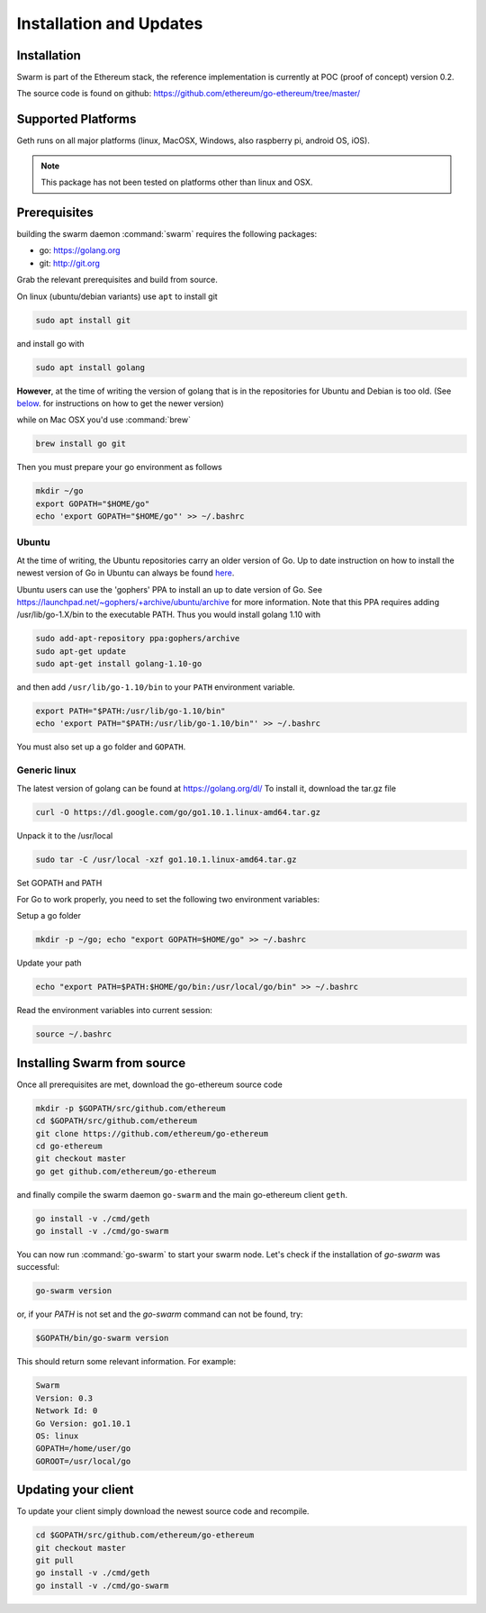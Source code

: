 *************************
Installation and Updates
*************************

Installation
=======================
Swarm is part of the Ethereum stack, the reference implementation is currently at POC (proof of concept) version 0.2.

The source code is found on github: https://github.com/ethereum/go-ethereum/tree/master/

Supported Platforms
=========================

Geth runs on all major platforms (linux, MacOSX, Windows, also raspberry pi, android OS, iOS).

..  note::
  This package has not been tested on platforms other than linux and OSX.

Prerequisites
================

building the swarm daemon :command:`swarm` requires the following packages:

* go: https://golang.org
* git: http://git.org


Grab the relevant prerequisites and build from source.

On linux (ubuntu/debian variants) use ``apt`` to install git

.. code-block:: none

  sudo apt install git

and install go with

.. code-block:: none

  sudo apt install golang

**However**, at the time of writing the version of golang that is in the repositories for Ubuntu and Debian is too old. (See below_. for instructions on how to get the newer version)

while on Mac OSX you'd use :command:`brew`

.. code-block:: none

    brew install go git

Then you must prepare your go environment as follows

.. code-block:: none

  mkdir ~/go
  export GOPATH="$HOME/go"
  echo 'export GOPATH="$HOME/go"' >> ~/.bashrc


.. _below:

Ubuntu
---------

At the time of writing, the Ubuntu repositories carry an older version of Go. Up to date instruction on how to install the newest version of Go in Ubuntu can always be found `here <https://github.com/golang/go/wiki/Ubuntu>`_.

Ubuntu users can use the 'gophers' PPA to install an up to date version of Go. See https://launchpad.net/~gophers/+archive/ubuntu/archive for more information. Note that this PPA requires adding /usr/lib/go-1.X/bin to the executable PATH.
Thus you would install golang 1.10 with

.. code-block:: none

  sudo add-apt-repository ppa:gophers/archive
  sudo apt-get update
  sudo apt-get install golang-1.10-go

and then add ``/usr/lib/go-1.10/bin`` to your ``PATH`` environment variable.

.. code-block:: none

  export PATH="$PATH:/usr/lib/go-1.10/bin"
  echo 'export PATH="$PATH:/usr/lib/go-1.10/bin"' >> ~/.bashrc

You must also set up a go folder and ``GOPATH``.

Generic linux
---------------

The latest version of golang can be found at https://golang.org/dl/
To install it, download the tar.gz file

.. code-block:: none

  curl -O https://dl.google.com/go/go1.10.1.linux-amd64.tar.gz

Unpack it to the /usr/local

.. code-block:: none

  sudo tar -C /usr/local -xzf go1.10.1.linux-amd64.tar.gz

Set GOPATH and PATH

For Go to work properly, you need to set the following two environment variables:

Setup a go folder

.. code-block:: none

  mkdir -p ~/go; echo "export GOPATH=$HOME/go" >> ~/.bashrc

Update your path

.. code-block:: none

  echo "export PATH=$PATH:$HOME/go/bin:/usr/local/go/bin" >> ~/.bashrc

Read the environment variables into current session:

.. code-block:: none

  source ~/.bashrc

Installing Swarm from source
=============================

Once all prerequisites are met, download the go-ethereum source code

.. code-block:: none

  mkdir -p $GOPATH/src/github.com/ethereum
  cd $GOPATH/src/github.com/ethereum
  git clone https://github.com/ethereum/go-ethereum
  cd go-ethereum
  git checkout master
  go get github.com/ethereum/go-ethereum

and finally compile the swarm daemon ``go-swarm`` and the main go-ethereum client ``geth``.

.. code-block:: none

  go install -v ./cmd/geth
  go install -v ./cmd/go-swarm


You can now run :command:`go-swarm` to start your swarm node.
Let's check if the installation of `go-swarm` was successful:

.. code-block:: none

  go-swarm version

or, if your `PATH` is not set and the `go-swarm` command can not be found, try:

.. code-block:: none

  $GOPATH/bin/go-swarm version

This should return some relevant information. For example:

.. code-block:: none

  Swarm
  Version: 0.3
  Network Id: 0
  Go Version: go1.10.1
  OS: linux
  GOPATH=/home/user/go
  GOROOT=/usr/local/go

Updating your client
=====================

To update your client simply download the newest source code and recompile.

.. code-block:: none

  cd $GOPATH/src/github.com/ethereum/go-ethereum
  git checkout master
  git pull
  go install -v ./cmd/geth
  go install -v ./cmd/go-swarm
